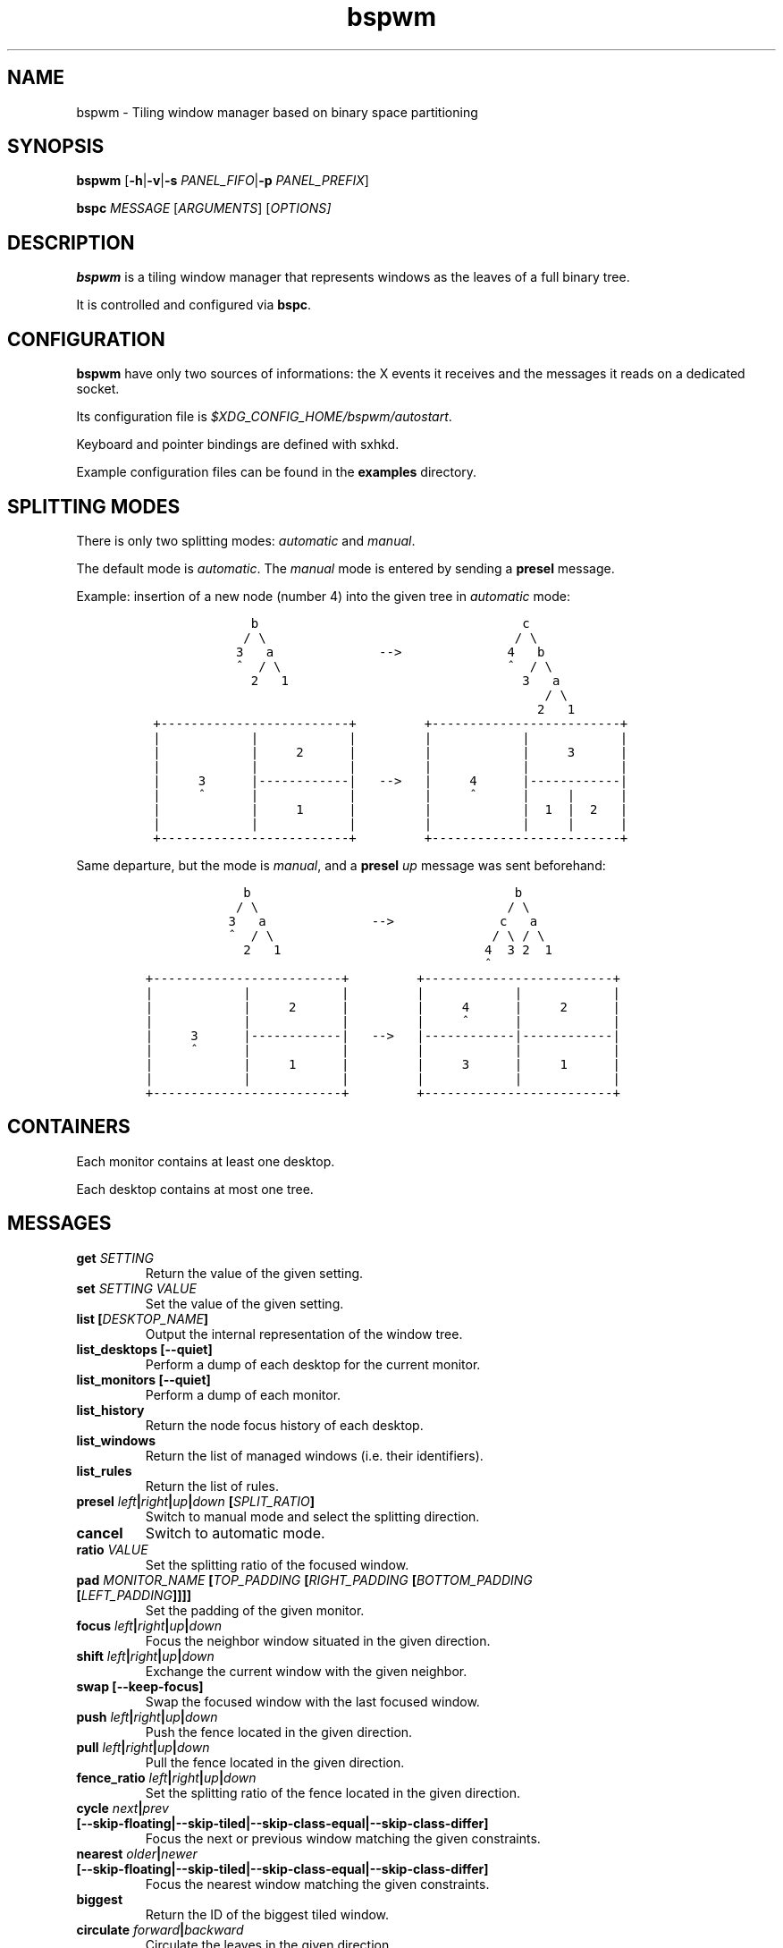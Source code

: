 .TH "bspwm" 1 "June 23, 2013" "Bspwm"
.SH NAME
bspwm - Tiling window manager based on binary space partitioning
.PP
.SH SYNOPSIS
.PP
\f[B]bspwm\f[] [\f[B]\-h\f[]|\f[B]\-v\f[]|\f[B]\-s\f[] \f[I]PANEL_FIFO\f[]|\f[B]\-p\f[] \f[I]PANEL_PREFIX\f[]]
.PP
\f[B]bspc\f[] \f[I]MESSAGE\f[] [\f[I]ARGUMENTS\f[]] [\f[I]OPTIONS\[]]
.SH DESCRIPTION
.PP
\f[B]bspwm\f[] is a tiling window manager that represents windows as the leaves of a full binary tree.
.PP
It is controlled and configured via \f[B]bspc\f[].
.SH CONFIGURATION
.PP
\f[B]bspwm\f[] have only two sources of informations: the X events it receives and the messages it reads on a dedicated socket.
.PP
Its configuration file is \f[I]$XDG_CONFIG_HOME/bspwm/autostart\f[].
.PP
Keyboard and pointer bindings are defined with sxhkd.
.PP
Example configuration files can be found in the \f[B]examples\f[] directory.
.SH SPLITTING MODES
.PP
There is only two splitting modes: \f[I]automatic\f[] and \f[I]manual\f[].
.PP
The default mode is \f[I]automatic\f[].
The \f[I]manual\f[] mode is entered by sending a \f[B]presel\f[] message.
.PP
Example: insertion of a new node (number 4) into the given tree in \f[I]automatic\f[] mode:
.IP
.nf
\f[C]
\ \ \ \ \ \ \ \ \ \ \ \ \ \ b\ \ \ \ \ \ \ \ \ \ \ \ \ \ \ \ \ \ \ \ \ \ \ \ \ \ \ \ \ \ \ \ \ \ \ c
\ \ \ \ \ \ \ \ \ \ \ \ \ /\ \\\ \ \ \ \ \ \ \ \ \ \ \ \ \ \ \ \ \ \ \ \ \ \ \ \ \ \ \ \ \ \ \ \ /\ \\
\ \ \ \ \ \ \ \ \ \ \ \ 3\ \ \ a\ \ \ \ \ \ \ \ \ \ \ \ \ \ \-\->\ \ \ \ \ \ \ \ \ \ \ \ \ \ 4\ \ \ b
\ \ \ \ \ \ \ \ \ \ \ \ ^\ \ /\ \\\ \ \ \ \ \ \ \ \ \ \ \ \ \ \ \ \ \ \ \ \ \ \ \ \ \ \ \ \ \ ^\ \ /\ \\
\ \ \ \ \ \ \ \ \ \ \ \ \ \ 2\ \ \ 1\ \ \ \ \ \ \ \ \ \ \ \ \ \ \ \ \ \ \ \ \ \ \ \ \ \ \ \ \ \ \ 3\ \ \ a
\ \ \ \ \ \ \ \ \ \ \ \ \ \ \ \ \ \ \ \ \ \ \ \ \ \ \ \ \ \ \ \ \ \ \ \ \ \ \ \ \ \ \ \ \ \ \ \ \ \ \ \ \ /\ \\
\ \ \ \ \ \ \ \ \ \ \ \ \ \ \ \ \ \ \ \ \ \ \ \ \ \ \ \ \ \ \ \ \ \ \ \ \ \ \ \ \ \ \ \ \ \ \ \ \ \ \ \ 2\ \ \ 1
\ +\-\-\-\-\-\-\-\-\-\-\-\-\-\-\-\-\-\-\-\-\-\-\-\-\-+\ \ \ \ \ \ \ \ \ +\-\-\-\-\-\-\-\-\-\-\-\-\-\-\-\-\-\-\-\-\-\-\-\-\-+
\ |\ \ \ \ \ \ \ \ \ \ \ \ |\ \ \ \ \ \ \ \ \ \ \ \ |\ \ \ \ \ \ \ \ \ |\ \ \ \ \ \ \ \ \ \ \ \ |\ \ \ \ \ \ \ \ \ \ \ \ |
\ |\ \ \ \ \ \ \ \ \ \ \ \ |\ \ \ \ \ 2\ \ \ \ \ \ |\ \ \ \ \ \ \ \ \ |\ \ \ \ \ \ \ \ \ \ \ \ |\ \ \ \ \ 3\ \ \ \ \ \ |
\ |\ \ \ \ \ \ \ \ \ \ \ \ |\ \ \ \ \ \ \ \ \ \ \ \ |\ \ \ \ \ \ \ \ \ |\ \ \ \ \ \ \ \ \ \ \ \ |\ \ \ \ \ \ \ \ \ \ \ \ |
\ |\ \ \ \ \ 3\ \ \ \ \ \ |\-\-\-\-\-\-\-\-\-\-\-\-|\ \ \ \-\->\ \ \ |\ \ \ \ \ 4\ \ \ \ \ \ |\-\-\-\-\-\-\-\-\-\-\-\-|
\ |\ \ \ \ \ ^\ \ \ \ \ \ |\ \ \ \ \ \ \ \ \ \ \ \ |\ \ \ \ \ \ \ \ \ |\ \ \ \ \ ^\ \ \ \ \ \ |\ \ \ \ \ |\ \ \ \ \ \ |
\ |\ \ \ \ \ \ \ \ \ \ \ \ |\ \ \ \ \ 1\ \ \ \ \ \ |\ \ \ \ \ \ \ \ \ |\ \ \ \ \ \ \ \ \ \ \ \ |\ \ 1\ \ |\ \ 2\ \ \ |
\ |\ \ \ \ \ \ \ \ \ \ \ \ |\ \ \ \ \ \ \ \ \ \ \ \ |\ \ \ \ \ \ \ \ \ |\ \ \ \ \ \ \ \ \ \ \ \ |\ \ \ \ \ |\ \ \ \ \ \ |
\ +\-\-\-\-\-\-\-\-\-\-\-\-\-\-\-\-\-\-\-\-\-\-\-\-\-+\ \ \ \ \ \ \ \ \ +\-\-\-\-\-\-\-\-\-\-\-\-\-\-\-\-\-\-\-\-\-\-\-\-\-+
\f[]
.fi
.PP
Same departure, but the mode is \f[I]manual\f[], and a \f[B]presel\f[] \f[I]up\f[] message was sent beforehand:
.IP
.nf
\f[C]
\ \ \ \ \ \ \ \ \ \ \ \ \ b\ \ \ \ \ \ \ \ \ \ \ \ \ \ \ \ \ \ \ \ \ \ \ \ \ \ \ \ \ \ \ \ \ \ \ b
\ \ \ \ \ \ \ \ \ \ \ \ /\ \\\ \ \ \ \ \ \ \ \ \ \ \ \ \ \ \ \ \ \ \ \ \ \ \ \ \ \ \ \ \ \ \ \ /\ \\
\ \ \ \ \ \ \ \ \ \ \ 3\ \ \ a\ \ \ \ \ \ \ \ \ \ \ \ \ \ \-\->\ \ \ \ \ \ \ \ \ \ \ \ \ \ c\ \ \ a
\ \ \ \ \ \ \ \ \ \ \ ^\ \ /\ \\\ \ \ \ \ \ \ \ \ \ \ \ \ \ \ \ \ \ \ \ \ \ \ \ \ \ \ \ \ /\ \\\ /\ \\
\ \ \ \ \ \ \ \ \ \ \ \ \ 2\ \ \ 1\ \ \ \ \ \ \ \ \ \ \ \ \ \ \ \ \ \ \ \ \ \ \ \ \ \ \ 4\ \ 3\ 2\ \ 1
\ \ \ \ \ \ \ \ \ \ \ \ \ \ \ \ \ \ \ \ \ \ \ \ \ \ \ \ \ \ \ \ \ \ \ \ \ \ \ \ \ \ \ \ \ ^
+\-\-\-\-\-\-\-\-\-\-\-\-\-\-\-\-\-\-\-\-\-\-\-\-\-+\ \ \ \ \ \ \ \ \ +\-\-\-\-\-\-\-\-\-\-\-\-\-\-\-\-\-\-\-\-\-\-\-\-\-+
|\ \ \ \ \ \ \ \ \ \ \ \ |\ \ \ \ \ \ \ \ \ \ \ \ |\ \ \ \ \ \ \ \ \ |\ \ \ \ \ \ \ \ \ \ \ \ |\ \ \ \ \ \ \ \ \ \ \ \ |
|\ \ \ \ \ \ \ \ \ \ \ \ |\ \ \ \ \ 2\ \ \ \ \ \ |\ \ \ \ \ \ \ \ \ |\ \ \ \ \ 4\ \ \ \ \ \ |\ \ \ \ \ 2\ \ \ \ \ \ |
|\ \ \ \ \ \ \ \ \ \ \ \ |\ \ \ \ \ \ \ \ \ \ \ \ |\ \ \ \ \ \ \ \ \ |\ \ \ \ \ ^\ \ \ \ \ \ |\ \ \ \ \ \ \ \ \ \ \ \ |
|\ \ \ \ \ 3\ \ \ \ \ \ |\-\-\-\-\-\-\-\-\-\-\-\-|\ \ \ \-\->\ \ \ |\-\-\-\-\-\-\-\-\-\-\-\-|\-\-\-\-\-\-\-\-\-\-\-\-|
|\ \ \ \ \ ^\ \ \ \ \ \ |\ \ \ \ \ \ \ \ \ \ \ \ |\ \ \ \ \ \ \ \ \ |\ \ \ \ \ \ \ \ \ \ \ \ |\ \ \ \ \ \ \ \ \ \ \ \ |
|\ \ \ \ \ \ \ \ \ \ \ \ |\ \ \ \ \ 1\ \ \ \ \ \ |\ \ \ \ \ \ \ \ \ |\ \ \ \ \ 3\ \ \ \ \ \ |\ \ \ \ \ 1\ \ \ \ \ \ |
|\ \ \ \ \ \ \ \ \ \ \ \ |\ \ \ \ \ \ \ \ \ \ \ \ |\ \ \ \ \ \ \ \ \ |\ \ \ \ \ \ \ \ \ \ \ \ |\ \ \ \ \ \ \ \ \ \ \ \ |
+\-\-\-\-\-\-\-\-\-\-\-\-\-\-\-\-\-\-\-\-\-\-\-\-\-+\ \ \ \ \ \ \ \ \ +\-\-\-\-\-\-\-\-\-\-\-\-\-\-\-\-\-\-\-\-\-\-\-\-\-+
\f[]
.fi
.SH CONTAINERS
.PP
Each monitor contains at least one desktop.
.PP
Each desktop contains at most one tree.
.SH MESSAGES
.TP
.B \f[B]get\f[] \f[I]SETTING\f[]
Return the value of the given setting.
.RS
.RE
.TP
.B \f[B]set\f[] \f[I]SETTING\f[] \f[I]VALUE\f[]
Set the value of the given setting.
.RS
.RE
.TP
.B \f[B]list\f[] [\f[I]DESKTOP_NAME\f[]]
Output the internal representation of the window tree.
.RS
.RE
.TP
.B \f[B]list_desktops\f[] [\f[B]\-\-quiet\f[]]
Perform a dump of each desktop for the current monitor.
.RS
.RE
.TP
.B \f[B]list_monitors\f[] [\f[B]\-\-quiet\f[]]
Perform a dump of each monitor.
.RS
.RE
.TP
.B \f[B]list_history\f[]
Return the node focus history of each desktop.
.RS
.RE
.TP
.B \f[B]list_windows\f[]
Return the list of managed windows (i.e.
their identifiers).
.RS
.RE
.TP
.B \f[B]list_rules\f[]
Return the list of rules.
.RS
.RE
.TP
.B \f[B]presel\f[] \f[I]left\f[]|\f[I]right\f[]|\f[I]up\f[]|\f[I]down\f[] [\f[I]SPLIT_RATIO\f[]]
Switch to manual mode and select the splitting direction.
.RS
.RE
.TP
.B \f[B]cancel\f[]
Switch to automatic mode.
.RS
.RE
.TP
.B \f[B]ratio\f[] \f[I]VALUE\f[]
Set the splitting ratio of the focused window.
.RS
.RE
.TP
.B \f[B]pad\f[] \f[I]MONITOR_NAME\f[] [\f[I]TOP_PADDING\f[] [\f[I]RIGHT_PADDING\f[] [\f[I]BOTTOM_PADDING\f[] [\f[I]LEFT_PADDING\f[]]]]]
Set the padding of the given monitor.
.RS
.RE
.TP
.B \f[B]focus\f[] \f[I]left\f[]|\f[I]right\f[]|\f[I]up\f[]|\f[I]down\f[]
Focus the neighbor window situated in the given direction.
.RS
.RE
.TP
.B \f[B]shift\f[] \f[I]left\f[]|\f[I]right\f[]|\f[I]up\f[]|\f[I]down\f[]
Exchange the current window with the given neighbor.
.RS
.RE
.TP
.B \f[B]swap\f[] [\f[B]\-\-keep\-focus\f[]]
Swap the focused window with the last focused window.
.RS
.RE
.TP
.B \f[B]push\f[] \f[I]left\f[]|\f[I]right\f[]|\f[I]up\f[]|\f[I]down\f[]
Push the fence located in the given direction.
.RS
.RE
.TP
.B \f[B]pull\f[] \f[I]left\f[]|\f[I]right\f[]|\f[I]up\f[]|\f[I]down\f[]
Pull the fence located in the given direction.
.RS
.RE
.TP
.B \f[B]fence_ratio\f[] \f[I]left\f[]|\f[I]right\f[]|\f[I]up\f[]|\f[I]down\f[]
Set the splitting ratio of the fence located in the given direction.
.RS
.RE
.TP
.B \f[B]cycle\f[] \f[I]next\f[]|\f[I]prev\f[] [\f[B]\-\-skip\-floating\f[]|\f[B]\-\-skip\-tiled\f[]|\f[B]\-\-skip\-class\-equal\f[]|\f[B]\-\-skip\-class\-differ\f[]]
Focus the next or previous window matching the given constraints.
.RS
.RE
.TP
.B \f[B]nearest\f[] \f[I]older\f[]|\f[I]newer\f[] [\f[B]\-\-skip\-floating\f[]|\f[B]\-\-skip\-tiled\f[]|\f[B]\-\-skip\-class\-equal\f[]|\f[B]\-\-skip\-class\-differ\f[]]
Focus the nearest window matching the given constraints.
.RS
.RE
.TP
.B \f[B]biggest\f[]
Return the ID of the biggest tiled window.
.RS
.RE
.TP
.B \f[B]circulate\f[] \f[I]forward\f[]|\f[I]backward\f[]
Circulate the leaves in the given direction.
.RS
.RE
.TP
.B \f[B]grab_pointer\f[] \f[I]focus\f[]|\f[I]move\f[]|\f[I]resize_side\f[]|\f[I]resize_corner\f[]
Begin the specified pointer action.
.RS
.RE
.TP
.B \f[B]track_pointer\f[] \f[I]ROOT_X\f[] \f[I]ROOT_Y\f[]
Pass the pointer root coordinates for the current pointer action.
.RS
.RE
.TP
.B \f[B]ungrab_pointer\f[]
End the current pointer action.
.RS
.RE
.TP
.B \f[B]toggle_fullscreen\f[]
Toggle the fullscreen state of the current window.
.RS
.RE
.TP
.B \f[B]toggle_floating\f[]
Toggle the floating state of the current window.
.RS
.RE
.TP
.B \f[B]toggle_locked\f[]
Toggle the locked state of the current window (locked windows will not respond to the \f[B]close\f[] message).
.RS
.RE
.TP
.B \f[B]toggle_visibility\f[]
Toggle the visibility of all the managed windows.
.RS
.RE
.TP
.B \f[B]close\f[]
Close the focused window.
.RS
.RE
.TP
.B \f[B]kill\f[]
Kill the focused window.
.RS
.RE
.TP
.B \f[B]send_to\f[] \f[I]DESKTOP_NAME\f[] [\f[B]\-\-follow\f[]]
Send the focused window to the given desktop.
.RS
.RE
.TP
.B \f[B]drop_to\f[] \f[I]next\f[]|\f[I]prev\f[] [\f[B]\-\-follow\f[]]
Send the focused window to the next or previous desktop.
.RS
.RE
.TP
.B \f[B]send_to_monitor\f[] \f[I]MONITOR_NAME\f[] [\f[B]\-\-follow\f[]]
Send the focused window to the given monitor.
.RS
.RE
.TP
.B \f[B]drop_to_monitor\f[] \f[I]next\f[]|\f[I]prev\f[] [\f[B]\-\-follow\f[]]
Send the focused window to the next or previous monitor.
.RS
.RE
.TP
.B \f[B]use\f[] \f[I]DESKTOP_NAME\f[]
Select the given desktop.
.RS
.RE
.TP
.B \f[B]use_monitor\f[] \f[I]MONITOR_NAME\f[]
Select the given monitor.
.RS
.RE
.TP
.B \f[B]alternate\f[]
Alternate between the current and the last focused window.
.RS
.RE
.TP
.B \f[B]alternate_desktop\f[]
Alternate between the current and the last focused desktop.
.RS
.RE
.TP
.B \f[B]alternate_monitor\f[]
Alternate between the current and the last focused monitor.
.RS
.RE
.TP
.B \f[B]add\f[] \f[I]DESKTOP_NAME\f[] ...
Make new desktops with the given names.
.RS
.RE
.TP
.B \f[B]add_in\f[] \f[I]MONITOR_NAME\f[] \f[I]DESKTOP_NAME\f[] ...
Make new desktops with the given names in the given monitor.
.RS
.RE
.TP
.B \f[B]rename_monitor\f[] \f[I]CURRENT_NAME\f[] \f[I]NEW_NAME\f[]
Rename the monitor named \f[I]CURRENT_NAME\f[] to \f[I]NEW_NAME\f[].
.RS
.RE
.TP
.B \f[B]rename\f[] \f[I]CURRENT_NAME\f[] \f[I]NEW_NAME\f[]
Rename the desktop named \f[I]CURRENT_NAME\f[] to \f[I]NEW_NAME\f[].
.RS
.RE
.TP
.B \f[B]remove_desktop\f[] \f[I]DESKTOP_NAME\f[] ...
Remove the given desktops.
.RS
.RE
.TP
.B \f[B]send_desktop_to\f[] \f[I]MONITOR_NAME\f[] [\f[B]\-\-follow\f[]]
Send the current desktop to the given monitor.
.RS
.RE
.TP
.B \f[B]cycle_monitor\f[] \f[I]next\f[]|\f[I]prev\f[]
Select the next or previous monitor.
.RS
.RE
.TP
.B \f[B]cycle_desktop\f[] \f[I]next\f[]|\f[I]prev\f[] [\f[B]\-\-skip\-free\f[]|\f[B]\-\-skip\-occupied\f[]]
Select the next or previous desktop.
.RS
.RE
.TP
.B \f[B]layout\f[] \f[I]monocle\f[]|\f[I]tiled\f[] [\f[I]DESKTOP_NAME\f[] ...]
Set the layout of the given desktops (current if none given).
.RS
.RE
.TP
.B \f[B]cycle_layout\f[]
Cycle the layout of the current desktop.
.RS
.RE
.TP
.B \f[B]rotate\f[] \f[I]clockwise\f[]|\f[I]counter_clockwise\f[]|\f[I]full_cycle\f[]
Rotate the window tree.
.RS
.RE
.TP
.B \f[B]flip\f[] \f[I]horizontal\f[]|\f[I]vertical\f[]
Flip the window tree.
.RS
.RE
.TP
.B \f[B]balance\f[]
Adjust the split ratios so that all windows occupy the same area.
.RS
.RE
.TP
.B \f[B]rule\f[] \f[I]PATTERN\f[] [\f[I]DESKTOP_NAME\f[]] [\f[I]floating\f[]] [\f[I]follow\f[]]
Create a new rule (\f[I]PATTERN\f[] must match the class or instance name).
.RS
.RE
.TP
.B \f[B]remove_rule\f[] \f[I]UID\f[] ...
Remove the rules with the given \f[I]UID\f[]s.
.RS
.RE
.TP
.B \f[B]put_status\f[]
Output the current state to the panel fifo.
.RS
.RE
.TP
.B \f[B]adopt_orphans\f[]
Manage all the unmanaged windows remaining from a previous session.
.RS
.RE
.TP
.B \f[B]restore_layout\f[] \f[I]FILE_PATH\f[]
Restore the layout of each desktop from the content of \f[I]FILE_PATH\f[].
.RS
.RE
.TP
.B \f[B]restore_history\f[] \f[I]FILE_PATH\f[]
Restore the history of each desktop from the content of \f[I]FILE_PATH\f[].
.RS
.RE
.TP
.B \f[B]quit\f[] [\f[I]EXIT_STATUS\f[]]
Quit.
.RS
.RE
.SH SETTINGS
.PP
Colors are either X color names or \f[I]#RRGGBB\f[], booleans are \f[I]true\f[] or \f[I]false\f[].
.PP
All the boolean settings are \f[I]false\f[] by default.
.TP
.B \f[I]focused_border_color\f[]
Color of the border of a focused window of a focused monitor.
.RS
.RE
.TP
.B \f[I]active_border_color\f[]
Color of the border of a focused window of an unfocused monitor.
.RS
.RE
.TP
.B \f[I]normal_border_color\f[]
Color of the border of an unfocused window.
.RS
.RE
.TP
.B \f[I]presel_border_color\f[]
Color of the \f[B]presel\f[] message feedback.
.RS
.RE
.TP
.B \f[I]focused_locked_border_color\f[]
Color of the border of a focused locked window of a focused monitor.
.RS
.RE
.TP
.B \f[I]active_locked_border_color\f[]
Color of the border of a focused locked window of an unfocused monitor.
.RS
.RE
.TP
.B \f[I]normal_locked_border_color\f[]
Color of the border of an unfocused locked window.
.RS
.RE
.TP
.B \f[I]urgent_border_color\f[]
Color of the border of an urgent window.
.RS
.RE
.TP
.B \f[I]border_width\f[]
Window border width.
.RS
.RE
.TP
.B \f[I]window_gap\f[]
Value of the gap that separates windows.
.RS
.RE
.TP
.B \f[I]split_ratio\f[]
Default split ratio.
.RS
.RE
.TP
.B \f[I]top_padding\f[], \f[I]right_padding\f[], \f[I]bottom_padding\f[], \f[I]left_padding\f[]
Padding space added at the sides of the current monitor.
.RS
.RE
.TP
.B \f[I]wm_name\f[]
The value that shall be used for the \f[I]_NET_WM_NAME\f[] property of the root window.
.RS
.RE
.TP
.B \f[I]borderless_monocle\f[]
Remove borders for tiled windows in monocle mode.
.RS
.RE
.TP
.B \f[I]gapless_monocle\f[]
Remove gaps for tiled windows in monocle mode.
.RS
.RE
.TP
.B \f[I]focus_follows_pointer\f[]
Focus the window under the pointer.
.RS
.RE
.TP
.B \f[I]pointer_follows_monitor\f[]
When focusing a monitor, put the pointer at its center.
.RS
.RE
.TP
.B \f[I]adaptative_raise\f[]
Prevent floating windows from being raised when they might cover other floating windows.
.RS
.RE
.TP
.B \f[I]apply_shadow_property\f[]
Enable shadows for floating windows via the \f[I]_COMPTON_SHADOW\f[] property.
.RS
.RE
.TP
.B \f[I]auto_alternate\f[]
Interpret two consecutive identical \f[B]use\f[] messages as an \f[B]alternate\f[] message.
.RS
.RE
.TP
.B \f[I]focus_by_distance\f[]
Use window or leaf distance for focus movement.
.RS
.RE
.TP
.B \f[I]history_aware_focus\f[]
Give priority to the focus history when focusing nodes.
.RS
.RE
.SH ENVIRONMENT VARIABLES
.TP
.B \f[I]BSPWM_SOCKET\f[]
The path of the socket used for the communication between \f[B]bspc\f[] and \f[B]bspwm\f[].
.RS
.RE
.SH PANELS
.IP \[bu] 2
Any EWMH compliant panel (e.g.: \f[I]tint2\f[], \f[I]bmpanel2\f[], etc.).
.IP \[bu] 2
A custom panel if the \f[I]\-s\f[] flag is used (have a look at the files in \f[I]examples/panel\f[]).
.SH KEY FEATURES
.IP \[bu] 2
Configured and controlled through messages.
.IP \[bu] 2
Multiple monitors support (via \f[I]RandR\f[]).
.IP \[bu] 2
EWMH support (\f[B]tint2\f[] works).
.IP \[bu] 2
Automatic and manual modes.
.SH REQUIRED LIBRARIES:
.IP \[bu] 2
libxcb
.IP \[bu] 2
xcb\-util
.IP \[bu] 2
xcb\-util\-wm
.SH MAILING LIST
.PP
bspwm \f[I]at\f[] librelist \f[I]dot\f[] com.
.SH CONTRIBUTORS
.IP \[bu] 2
Ivan Kanakarakis
.IP \[bu] 2
Thomas Adam
.SH AUTHOR
.MT baskerville@lavabit.com
Bastien Dejean
.ME
.SH LINKS
.UR https://github.com/baskerville/bspwm
Homepage
.UE
